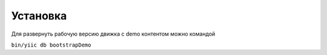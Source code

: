 Установка
=========

Для развернуть рабочую версию движка с demo контентом можно командой

``bin/yiic db bootstrapDemo``
